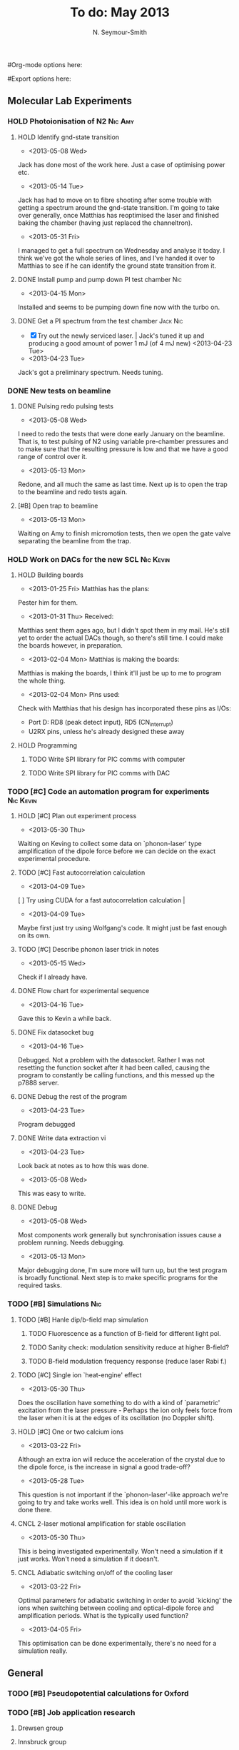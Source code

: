 #+Title: To do: May 2013
#+AUTHOR: N. Seymour-Smith
#Org-mode options here:
#+TODO: TODO | DONE CNCL HOLD
#Export options here:
#+OPTIONS: toc:3
#+LaTeX_HEADER: \usepackage{fullpage}
#+LaTeX_HEADER: \usepackage{hyperref}
#+LaTeX_HEADER: \hypersetup{colorlinks}
#+LaTeX_HEADER: \usepackage[mathletters]{ucs}
#+LaTeX_HEADER: \usepackage[utf8x]{inputenc}

** Molecular Lab Experiments
*** HOLD Photoionisation of N2					    :Nic:Amy:
**** HOLD Identify gnd-state transition
- <2013-05-08 Wed>
Jack has done most of the work here. Just a case of optimising power
etc. 
- <2013-05-14 Tue> 
Jack has had to move on to fibre shooting after some trouble with
getting a spectrum around the gnd-state transition. I'm going to take
over generally, once Matthias has reoptimised the laser and finished
baking the chamber (having just replaced the channeltron).
- <2013-05-31 Fri>
I managed to get a full spectrum on Wednesday and analyse it today. I
think we've got the whole series of lines, and I've handed it over to
Matthias to see if he can identify the ground state transition from
it.

**** DONE Install pump and pump down PI test chamber			:Nic:
- <2013-04-15 Mon>
Installed and seems to be pumping down fine now with the turbo
on. 
**** DONE Get a PI spectrum from the test chamber		   :Jack:Nic:
- [X] Try out the newly serviced laser. | Jack's tuned it up and
  producing a good amount of power 1 mJ (of 4 mJ new) <2013-04-23 Tue>
- <2013-04-23 Tue>
Jack's got a preliminary spectrum. Needs tuning.
*** DONE New tests on beamline
**** DONE Pulsing redo pulsing tests
- <2013-05-08 Wed>
I need to redo the tests that were done early January on the
beamline. That is, to test pulsing of N2 using variable pre-chamber
pressures and to make sure that the resulting pressure is low and that
we have a good range of control over it.
- <2013-05-13 Mon>
Redone, and all much the same as last time. Next up is to open the
trap to the beamline and redo tests again.
**** [#B] Open trap to beamline
- <2013-05-13 Mon>
Waiting on Amy to finish micromotion tests, then we open the gate
valve separating the beamline from the trap.
*** HOLD Work on DACs for the new SCL				  :Nic:Kevin:
**** HOLD Building boards
- <2013-01-25 Fri> Matthias has the plans:
Pester him for them.
- <2013-01-31 Thu> Received:
Matthias sent them ages ago, but I didn't spot them in my mail. He's
still yet to order the actual DACs though, so there's still time. I
could make the boards however, in preparation.
- <2013-02-04 Mon> Matthias is making the boards:
Matthias is making the boards, I think it'll just be up to me to
program the whole thing.
- <2013-02-04 Mon> Pins used:
Check with Matthias that his design has incorporated these pins as
I/Os:
+ Port D: RD8 (peak detect input), RD5 (CN_interrupt)
+ U2RX pins, unless he's already designed these away
**** HOLD Programming
***** TODO Write SPI library for PIC comms with computer
***** TODO Write SPI library for PIC comms with DAC

*** TODO [#C] Code an automation program for experiments	  :Nic:Kevin:
**** HOLD [#C] Plan out experiment process
- <2013-05-30 Thu>
Waiting on Keving to collect some data on `phonon-laser' type
amplification of the dipole force before we can decide on the exact
experimental procedure. 
**** TODO [#C] Fast autocorrelation calculation
- <2013-04-09 Tue>
[ ] Try using CUDA for a fast autocorrelation calculation |
- <2013-04-09 Tue>
Maybe first just try using Wolfgang's code. It might just be fast
enough on its own.
**** TODO [#C] Describe phonon laser trick in notes
- <2013-05-15 Wed>
Check if I already have.
**** DONE Flow chart for experimental sequence
- <2013-04-16 Tue>
Gave this to Kevin a while back. 

**** DONE Fix datasocket bug
- <2013-04-16 Tue>
Debugged. Not a problem with the datasocket. Rather I was not
resetting the function socket after it had been called, causing the
program to constantly be calling functions, and this messed up the
p7888 server. 
**** DONE Debug the rest of the program
- <2013-04-23 Tue>
Program debugged
**** DONE Write data extraction vi
- <2013-04-23 Tue>
Look back at notes as to how this was done.
- <2013-05-08 Wed>
This was easy to write. 

**** DONE Debug
- <2013-05-08 Wed>
Most components work generally but synchronisation issues cause a
problem running. Needs debugging.
- <2013-05-13 Mon>
Major debugging done, I'm sure more will turn up, but the test program
is broadly functional. Next step is to make specific programs for the
required tasks.
*** TODO [#B] Simulations						:Nic:
**** TODO [#B] Hanle dip/b-field map simulation
***** TODO Fluorescence as a function of B-field for different light pol.
***** TODO Sanity check: modulation sensitivity reduce at higher B-field?
***** TODO B-field modulation frequency response (reduce laser Rabi f.)
**** TODO [#C] Single ion `heat-engine' effect
- <2013-05-30 Thu>
Does the oscillation have something to do with a kind of `parametric'
excitation from the laser pressure - Perhaps the ion only feels force
from the laser when it is at the edges of its oscillation (no Doppler
shift).
**** HOLD [#C] One or two calcium ions
- <2013-03-22 Fri>
Although an extra ion will reduce the acceleration of the crystal due
to the dipole force, is the increase in signal a good trade-off?
- <2013-05-28 Tue>
This question is not important if the `phonon-laser'-like approach
we're going to try and take works well. This idea is on hold until
more work is done there.
**** CNCL 2-laser motional amplification for stable oscillation
- <2013-05-30 Thu>
This is being investigated experimentally. Won't need a simulation if
it just works. Won't need a simulation if it doesn't.
**** CNCL Adiabatic switching on/off of the cooling laser
- <2013-03-22 Fri>
Optimal parameters for adiabatic switching in order to avoid `kicking'
the ions when switching between cooling and optical-dipole force and
amplification periods. What is the typically used function?
- <2013-04-05 Fri>
This optimisation can be done experimentally, there's no need for a
simulation really.


** General
*** TODO [#B] Pseudopotential calculations for Oxford
*** TODO [#B] Job application research
**** Drewsen group
**** Innsbruck group
**** Munich group
*** DONE Write CV
**** DONE Academic
- <2013-05-24 Fri>
[[docview:~/Documents/personal/cv_academic_2013.pdf::1][Academic CV 2013]]
**** DONE Industry
- <2013-05-24 Fri>
[[docview:~/Ubuntu%20One/CV/cv_2013/cv_ind_d1.pdf::1][Industrial CV 2013]]
*** DONE Meetings
**** DONE <2013-05-16 Thu> Oxford PTC lab
**** DONE <2013-05-14 Tue> 11am, Molecule lab sub-meeting 
*** Purchase list
**** RS/Farnell
**** Thorlabs
- [-] x1 IR BS for the cavity expt. | Identify unlabelled in lab <2013-04-05 Fri>
**** Sci-tech stores
**** Miscellaneous
- [-] New PZT amplifiers | Matthias repairing one? <2013-04-04 Thu>
**** Returns

*** Find submissions for ITCM-Sussex.com
- <2012-11-13 Tue>
Matthias has reminded us to look through the old website for these.

- <2012-11-20 Tue> 
I should add a scanning cavity lock section to the "Technology" page
of the site (extended abstract?).
  
Furthermore, I think it'd be nice to look over the diagrams that are
on there already, and think about whether or not I could make some
improved ones in POVRAY.

- <2012-11-26 Mon>
Rev. Sci. Instrum. 81, 075109 2010:

"We have implemented a compact setup for long-term laser frequency
stabilization. Light from a stable reference laser and several slave
lasers is coupled into a confocal Fabry–Pérot resonator. By
stabilizing the position of the transmission peaks of the slave lasers
relative to successive peaks of the master laser as the length of the
cavity is scanned over one free spectral range, the long-term
stability of the master laser is transferred to the slave lasers.

By using fast analog peak detection and low-latency
microcontroller-based digital feedback, with a scanning frequency of 3
kHz, we obtain a feedback bandwidth of 380 Hz and a relative stability
of better than 10 kHz at timescales longer than 1 s."

Current undergraduate/masters projects are focused on implementing our
scanning cavity lock design with a cheap and feature-rich
microcontroller from the dsPIC line
(http://www.microchip.com/). Automated impulse-response-function
analysis and digital filter generation will provide significant
improvements to bandwidth and stability.

- <2013-01-04 Fri> Comments on current webpage:
1. There are no sub-titles at the lowest level of the pages when looking
   at the research interests. e.g. "ion-photon entanglement" is a page
   inside "cavity-QED", but when you click on it it is title only
   "cavity-QED".
2. Only "charge exchange reactions" in the molecular physics
   section. Should we show something about our research direction?
3. Can we add references to our papers in the "crystal weighing" and
   "optical excitation" sections?

*** Ask Hiroki for a look at the code for cavity mode prop.
- <2012-11-06 Tue>  
Asked Hiroki, but he hasn't finished it yet. 

*** DONE Oxford group proposal research
- <2012-12-05 Wed>
  * Drewsen group BBR assisted cooling
  * Previous ammonia research
  * Ammonia level structure for state-detection
- <2012-12-10 Mon>
  * Drewsen and Schiller both have papers on BBR according to the proposal.
  * Drewsen proposal uses Raman transitions, requiring narrow/stable
    lasers - does this apply to our system?
- <2012-12-17 Mon>
E-mail Brianna to assess the status of the Stark decelerator.
- <2013-01-03 Thu> General:
Look closer at the reactions that are proposed to investigate in the
proposal, and make sure that there are going to be setups for those
experiments, or ones to do with our research here, at Oxford.

- Reactions -> Deuterium fractionation:
Reactions involving H atom transfer to ionic species e.g.:
: Ca^+ + HD0 -> CaH^+(CaD^+) + OD(H)
: Nd_3^+ + HDO -> ND_4^+(ND_3H^+) + OH(OD)

Addition reactions with H atom elimination (e.g. in [[file:~/Documents/literature/proposals/ProjectDescription.pdf][proposal]]), and
Near-thermoneutral charge transfer reactions (e.g. at link).

- Experimental:
In-situ measurement of masses and numbers of reactants and
products -> Monitor sequential isotopic exchange.

Quantum-state selected reactants from stark decelerator (neutrals) and
REMPI (ions). Thermal redistribution of ions monitored by
non-destructive state-detection.

Control internal states using BBR assisted schemes (see [[file:~/Documents/literature/papers/Molecular%20physics/nphys1604.pdf][nphys1604]] and
[[file:~/Documents/literature/papers/Molecular%20physics/nphys1605.pdf][nphys1605]]).


** Journal & Theory club
*** Rota
- Nic
- Stephen
- Amy
- Hiroki
- Jack
- Michael
- Kevin
- Markus
Theory club is offset by +4.
*** Papers to look at
**** DONE [12-10-2012]  Cold molecular reactions with quadrupole guide
**** TODO Brian Odom's manuscript
**** TODO Koehl's Dipole trap + ion trap
**** TODO Wielitsch's MOT + ion trap
**** TODO <2012-11-06 Tue> Michael Koehl's latest on arXiv (last Friday)
*** General papers
*** Theory subjects
**** TODO Applications for data analysis and simulation
*** Books
- Molecular Quantum Mechanics, Aleins, Friedman


** Addresses and contacts
*** Return to:
#+BEGIN_VERSE
FAO N. Seymour-Smith,
JMS Stores,
University of Sussex,
Falmer,
Brighton,
BN1 9QG
#+END_VERSE

*** BSP
#+BEGIN_VERSE
BSP Engineering Services (UK) Ltd,
Maitland Road,
Needham Market, 
Ipswich,
IP6 8NZ
#+END_VERSE

*** Erodatools Ltd
#+BEGIN_VERSE
Unit 4, 
Lawrence Works,
Sheffield Road,
Penistone,
Sheffield,
S36 6HF
#+END_VERSE


** To do, non-work						   :noexport:
*** TODO Learn CSS/Jekyll
- <2013-05-24 Fri>
*** TODO Illustrate hydrogen wavefunctions in POV-ray
- <2013-05-24 Fri>
*** TODO Move ISA
- <2013-04-24 Wed>
Check Guardian article on cooperative banks
*** TODO Purchase 
- Scarf
- Atomic physics text book
- Thermodynamics text book
- Quantum optics text book
- Backup-drive replacement
*** TODO Dekatron
- [ ] 555 timer input


** Handy command syntaxes and emacs sequences			   :noexport:
*** General
**** rgrep syntax
: rgrep "search pattern" [directory to search]

**** Macros
Here is how to define a keyboard macro:
`C-x (’ – start defining a keyboard macro
`C-x )’ – stop defining the keyboard macro

And here is how to execute a keyboard macro you’ve defined:
‘C-x e’ – execute the keyboard macro

Here’s how to execute the macro 37 times (you use ‘C-u’ to provide the 37):
‘C-u 37 C-x e’

*** Org mode
**** Motion
- The following commands jump to other headlines in the buffer.
: C-c C-n     (outline-next-visible-heading)
- Next heading. 
: C-c C-p     (outline-previous-visible-heading)
- Previous heading. 
: C-c C-f     (org-forward-same-level)
- Next heading same level. 
: C-c C-b     (org-backward-same-level)
- Previous heading same level. 
: C-c C-u     (outline-up-heading)
- Backward to higher level heading. 

**** Agenda
- "C-c ." insert active date from calendar
- "C-c !" insert inactive date from calendar
- "C-c C-d" insert deadline stamp from calendar
- "C-u C-c ." insert timestamp
- "S-left/right" move cursor in calendar buffer
- "f/b, n/p" navigate weeks/days in agenda mode

**** Links
- "C-c l" store link
- "C-c C-l" insert link (use with above)
- "C-u C-c C-l" insert link (filename completion)
- "C-c C-o" open link (or click)

**** Export
- "C-c C-e h" export to HTML ("b" to open in browser)
- "C-c C-e p" export to pdf ("d" to open pdf)

**** Tags
http://orgmode.org/manual/Setting-tags.html#Setting-tags
: C-c C-q     (org-set-tags-command)
